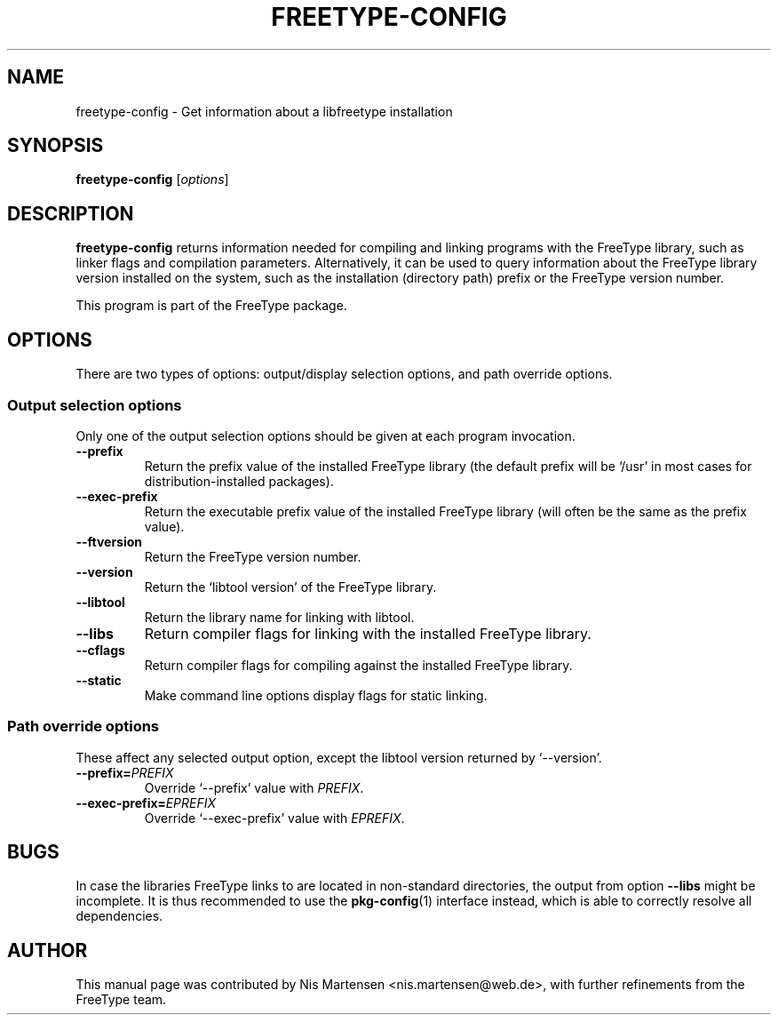 .TH FREETYPE-CONFIG 1 "June 2015" "FreeType 2.6"
.
.
.SH NAME
.
freetype-config \- Get information about a libfreetype installation
.
.
.SH SYNOPSIS
.
.B freetype-config
.RI [ options ]
.
.
.SH DESCRIPTION
.
.B freetype-config
returns information needed for compiling and linking programs with the
FreeType library, such as linker flags and compilation parameters.
.
Alternatively, it can be used to query information about the
FreeType library version installed on the system, such as the
installation (directory path) prefix or the FreeType version number.
.
.PP
This program is part of the FreeType package.
.
.
.SH OPTIONS
.
There are two types of options: output/display selection options, and
path override options.
.
.
.SS Output selection options
.
Only one of the output selection options should be given at each program
invocation.
.
.TP
.B \-\-prefix
Return the prefix value of the installed FreeType library (the default
prefix will be `/usr' in most cases for distribution-installed
packages).
.
.TP
.B \-\-exec-prefix
Return the executable prefix value of the installed FreeType library
(will often be the same as the prefix value).
.
.TP
.B \-\-ftversion
Return the FreeType version number.
.
.TP
.B \-\-version
Return the `libtool version' of the FreeType library.
.
.TP
.B \-\-libtool
Return the library name for linking with libtool.
.
.TP
.B \-\-libs
Return compiler flags for linking with the installed FreeType library.
.
.TP
.B \-\-cflags
Return compiler flags for compiling against the installed FreeType library.
.
.TP
.B \-\-static
Make command line options display flags for static linking.
.
.
.SS Path override options
.
These affect any selected output option, except the libtool version
returned by `--version'.
.
.TP
.BI \-\-prefix= PREFIX
Override `--prefix' value with
.IR PREFIX .
.
.TP
.BI \-\-exec-prefix= EPREFIX
Override `--exec-prefix' value with
.IR EPREFIX .
.
.
.SH BUGS
In case the libraries FreeType links to are located in non-standard
directories, the output from option
.B \-\-libs
might be incomplete.
It is thus recommended to use the
.BR pkg-config (1)
interface instead, which is able to correctly resolve all dependencies.
.
.
.SH AUTHOR
.
This manual page was contributed by Nis Martensen <nis.martensen@web.de>,
with further refinements from the FreeType team.
.
.
.\" eof
